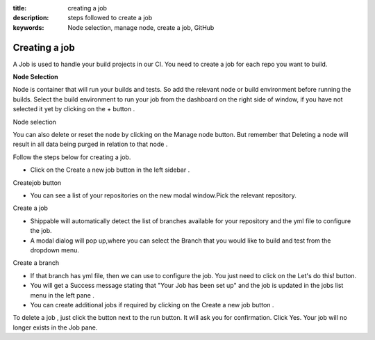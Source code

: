 :title: creating a job
:description: steps followed to create a job
:keywords: Node selection, manage node, create a job, GitHub 

.. _creating_a_job:

Creating a job
===============

A Job is used to handle your build projects in our CI. You need to create a job for each repo you want to build.

**Node Selection**

Node is container that will run your builds and tests. So add the relevant node or build environment before running the builds. Select the build environment to run your job from the dashboard on the right side of window, if you have not selected it yet by clicking on the + button .


Node selection 

You can also delete or reset the node by clicking on the Manage node button. But remember that Deleting a node will result in all data being purged in relation to that node .

Follow the steps below for creating a job.

* Click on the Create a new job button in the left sidebar .

Createjob button 

* You can see a list of your repositories on the new modal window.Pick the relevant repository. 

Create a job 

* Shippable will automatically detect the list of branches available for your repository and the yml file to configure the job.

* A modal dialog will pop up,where you can select the Branch that you would like to build and test from the dropdown menu. 

Create a branch 

* If that branch has yml file, then we can use to configure the job. You just need to click on the Let's do this! button.

* You will get a Success message stating that "Your Job has been set up" and the job is updated in the jobs list menu in the left pane .
* You can create additional jobs if required by clicking on the Create a new job button .

To delete a job , just click the button next to the run button. It will ask you for confirmation. Click Yes. Your job will no longer exists in the Job pane.


